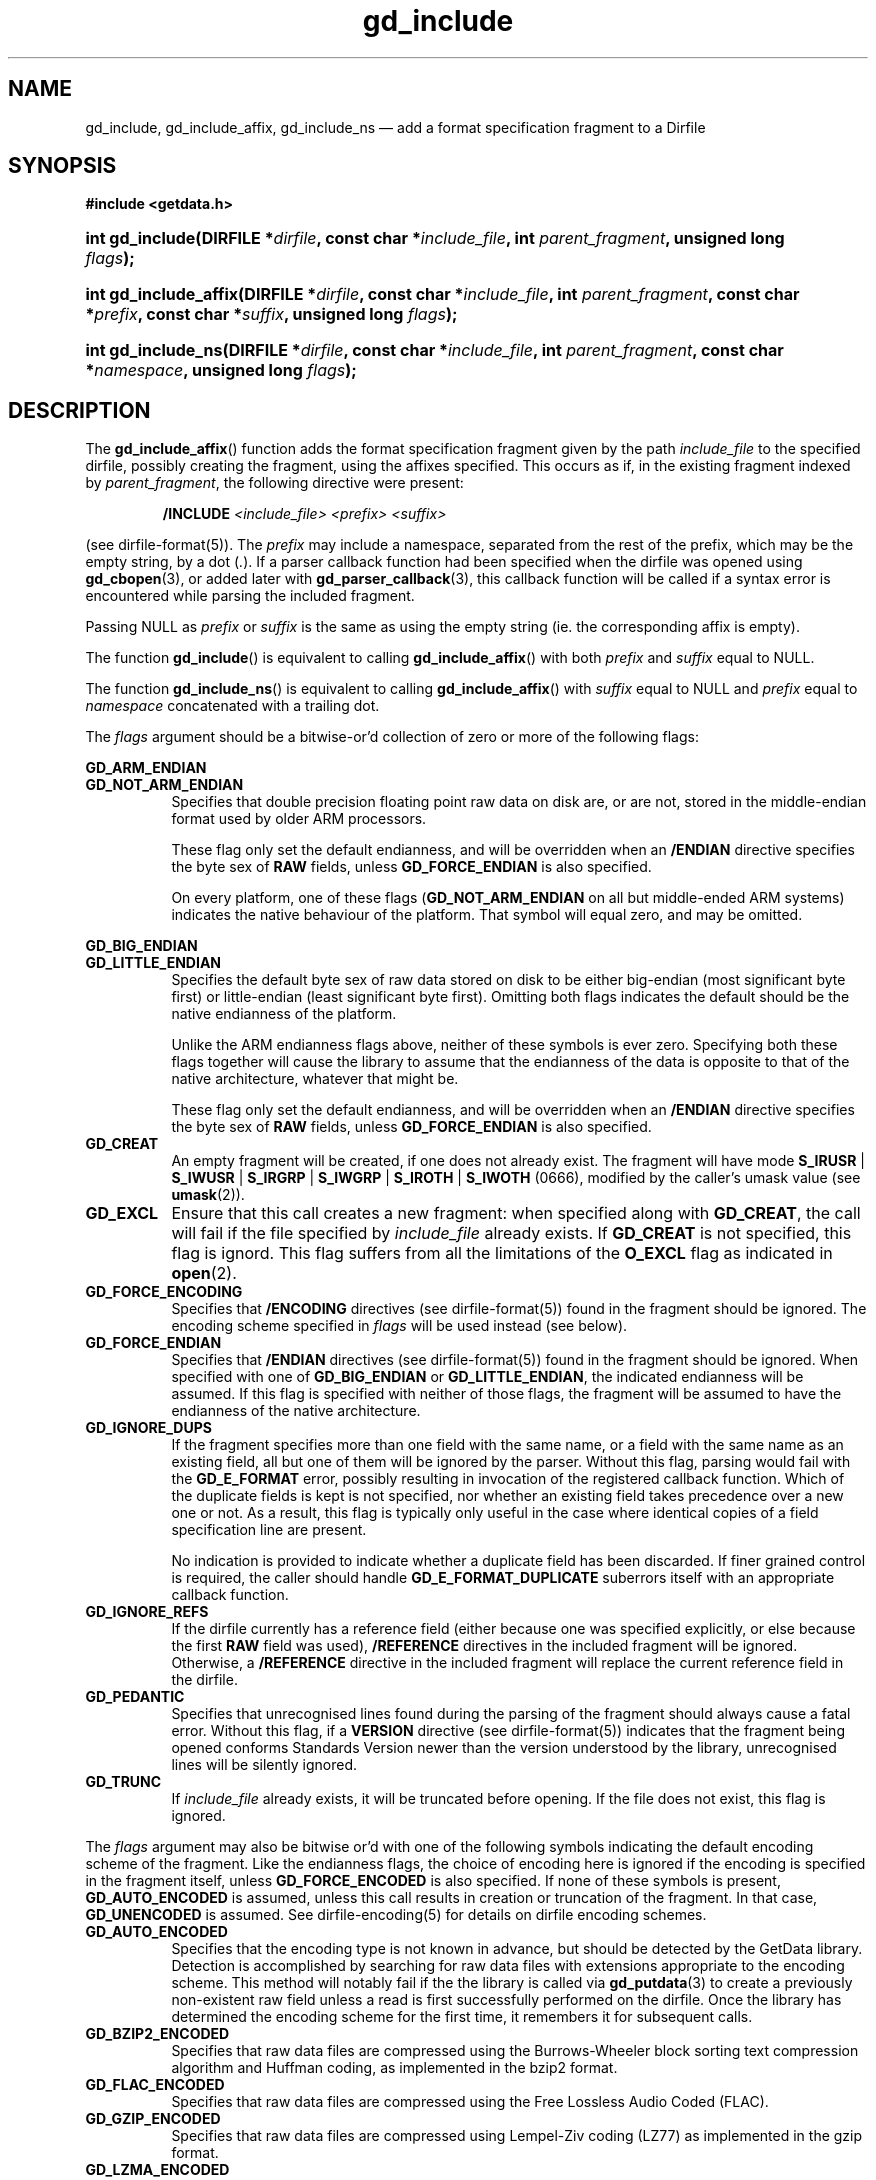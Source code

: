.\" header.tmac.  GetData manual macros.
.\"
.\" Copyright (C) 2016 D. V. Wiebe
.\"
.\""""""""""""""""""""""""""""""""""""""""""""""""""""""""""""""""""""""""
.\"
.\" This file is part of the GetData project.
.\"
.\" Permission is granted to copy, distribute and/or modify this document
.\" under the terms of the GNU Free Documentation License, Version 1.2 or
.\" any later version published by the Free Software Foundation; with no
.\" Invariant Sections, with no Front-Cover Texts, and with no Back-Cover
.\" Texts.  A copy of the license is included in the `COPYING.DOC' file
.\" as part of this distribution.

.\" Format a function name with optional trailer: func_name()trailer
.de FN \" func_name [trailer]
.nh
.BR \\$1 ()\\$2
.hy
..

.\" Format a reference to section 3 of the manual: name(3)trailer
.de F3 \" func_name [trailer]
.nh
.BR \\$1 (3)\\$2
.hy
..

.\" Format the header of a list of definitons
.de DD \" name alt...
.ie "\\$2"" \{ \
.TP 8
.PD
.B \\$1 \}
.el \{ \
.PP
.B \\$1
.PD 0
.DD \\$2 \\$3 \}
..

.\" Start a code block: Note: groff defines an undocumented .SC for
.\" Bell Labs man legacy reasons.
.de SC
.fam C
.na
.nh
..

.\" End a code block
.de EC
.hy
.ad
.fam
..

.\" Format a structure pointer member: struct->member\fRtrailer
.de SPM \" struct member trailer
.nh
.ie "\\$3"" .IB \\$1 ->\: \\$2
.el .IB \\$1 ->\: \\$2\fR\\$3
.hy
..

.\" Format a function argument
.de ARG \" name trailer
.nh
.ie "\\$2"" .I \\$1
.el .IR \\$1 \\$2
.hy
..

.\" Hyphenation exceptions
.hw sarray carray lincom linterp
.\" gd_include.3.  The gd_include man page.
.\"
.\" Copyright (C) 2008, 2009, 2010, 2011, 2012, 2014, 2016 D. V. Wiebe
.\"
.\""""""""""""""""""""""""""""""""""""""""""""""""""""""""""""""""""""""""
.\"
.\" This file is part of the GetData project.
.\"
.\" Permission is granted to copy, distribute and/or modify this document
.\" under the terms of the GNU Free Documentation License, Version 1.2 or
.\" any later version published by the Free Software Foundation; with no
.\" Invariant Sections, with no Front-Cover Texts, and with no Back-Cover
.\" Texts.  A copy of the license is included in the `COPYING.DOC' file
.\" as part of this distribution.
.\"
.TH gd_include 3 "25 December 2016" "Version 0.10.0" "GETDATA"

.SH NAME
gd_include, gd_include_affix, gd_include_ns \(em add a format specification
fragment to a Dirfile

.SH SYNOPSIS
.SC
.B #include <getdata.h>
.HP
.BI "int gd_include(DIRFILE *" dirfile ", const char *" include_file ,
.BI "int " parent_fragment ", unsigned long " flags );
.HP
.BI "int gd_include_affix(DIRFILE *" dirfile ", const char *" include_file ,
.BI "int " parent_fragment ", const char *" prefix ", const char *" suffix ,
.BI "unsigned long " flags );
.HP
.BI "int gd_include_ns(DIRFILE *" dirfile ", const char *" include_file ,
.BI "int " parent_fragment ", const char *" namespace , 
.BI "unsigned long " flags );
.EC

.SH DESCRIPTION
The
.FN gd_include_affix
function adds the format specification fragment given by the path
.ARG include_file
to the specified dirfile, possibly creating the fragment, using the affixes
specified.  This occurs as if, in the existing fragment indexed
by
.ARG parent_fragment ,
the following directive were present:
.IP
.B /INCLUDE
.I <include_file> <prefix> <suffix>
.PP
(see
dirfile-format(5)).
The
.ARG prefix
may include a namespace, separated from the rest of the prefix, which may be
the empty string, by a dot
.RI ( . ).
If a parser callback function had been specified when the dirfile was opened
using
.F3 gd_cbopen ,
or added later with
.F3 gd_parser_callback ,
this callback function will be called if a syntax error is encountered while
parsing the included fragment.

Passing NULL as
.ARG prefix
or
.ARG suffix
is the same as using the empty string (ie. the corresponding affix is empty).

The function
.FN gd_include
is equivalent to calling
.FN gd_include_affix
with both
.ARG prefix
and
.ARG suffix
equal to NULL.

The function
.FN gd_include_ns
is equivalent to calling
.FN gd_include_affix
with
.ARG suffix
equal to NULL and
.ARG prefix
equal to
.ARG namespace
concatenated with a trailing dot.

The 
.ARG flags
argument should be a bitwise-or'd collection of zero or more of the following
flags:
.PP
.DD GD_ARM_ENDIAN GD_NOT_ARM_ENDIAN
Specifies that double precision floating point raw data on disk are, or are not,
stored in the middle-endian format used by older ARM processors.

These flag only set the default endianness, and will be overridden when an
.B /ENDIAN
directive specifies the byte sex of
.B RAW
fields, unless
.B GD_FORCE_ENDIAN
is also specified.

On every platform, one of these flags
.RB ( GD_NOT_ARM_ENDIAN
on all but middle-ended ARM systems)
indicates the native behaviour of the platform.  That symbol will equal zero,
and may be omitted.
.DD GD_BIG_ENDIAN GD_LITTLE_ENDIAN
Specifies the default byte sex of raw data stored on disk to be either
big-endian (most significant byte first) or little-endian (least significant
byte first).  Omitting both flags indicates the default should be the native
endianness of the platform.

Unlike the ARM endianness flags above, neither of these symbols is ever zero.
Specifying both these flags together will cause the library to assume that the
endianness of the data is opposite to that of the native architecture, whatever
that might be.

These flag only set the default endianness, and will be overridden when an
.B /ENDIAN
directive specifies the byte sex of
.B RAW
fields, unless
.B GD_FORCE_ENDIAN
is also specified.
.DD GD_CREAT
An empty fragment will be created, if one does not already exist.  The fragment
will have mode
.BR S_IRUSR " | " S_IWUSR " | "  S_IRGRP " | "  S_IWGRP " | " S_IROTH " | " S_IWOTH
(0666), modified by the caller's umask value (see
.BR umask (2)).
.DD GD_EXCL
Ensure that this call creates a new fragment: when specified along with
.BR GD_CREAT ,
the call will fail if the file specified by
.ARG include_file
already exists.  If
.B GD_CREAT
is not specified, this flag is ignord.  This flag suffers from all the
limitations of the
.B O_EXCL
flag as indicated in
.BR open (2).
.DD GD_FORCE_ENCODING
Specifies that
.B /ENCODING
directives (see
dirfile-format(5))
found in the fragment should be ignored.  The encoding scheme
specified in
.ARG flags
will be used instead (see below).
.DD GD_FORCE_ENDIAN
Specifies that
.B /ENDIAN
directives (see
dirfile-format(5))
found in the fragment should be ignored.  When specified with one of
.BR GD_BIG_ENDIAN " or " GD_LITTLE_ENDIAN ,
the indicated endianness will be assumed.  If this flag is specified with
neither of those flags, the fragment will be assumed to have the endianness of
the native architecture.
.DD GD_IGNORE_DUPS
If the fragment specifies more than one field with the same name, or a field 
with the same name as an existing field, all but one of them will be ignored by
the parser.  Without this flag, parsing would fail with the
.B GD_E_FORMAT 
error, possibly resulting in invocation of the registered callback function.
Which of the duplicate fields is kept is not specified, nor whether an existing
field takes precedence over a new one or not.  As a result, this flag is
typically only useful in the case where identical copies of a field
specification line are present.

No indication is provided to indicate whether a duplicate field has been
discarded.  If finer grained control is required, the caller should handle
.B GD_E_FORMAT_DUPLICATE
suberrors itself with an appropriate callback function.
.DD GD_IGNORE_REFS
If the dirfile currently has a reference field (either because one was specified
explicitly, or else because the first
.B RAW
field was used),
.B /REFERENCE
directives in the included fragment will be ignored.  Otherwise, a
.B /REFERENCE
directive in the included fragment will replace the current reference field in
the dirfile.
.DD GD_PEDANTIC
Specifies that unrecognised lines found during the parsing of the fragment
should always cause a fatal error.  Without this flag, if a
.B VERSION
directive (see
dirfile-format(5))
indicates that the fragment being opened conforms Standards Version newer than
the version understood by the library, unrecognised lines will be silently
ignored.
.DD GD_TRUNC
If
.ARG include_file
already exists, it will be truncated before opening.  If the file does not
exist, this flag is ignored.

.PP
The
.ARG flags
argument may also be bitwise or'd with one of the following symbols indicating
the default encoding scheme of the fragment.  Like the endianness flags, the
choice of encoding here is ignored if the encoding is specified in the fragment
itself, unless
.B GD_FORCE_ENCODED
is also specified.  If none of these symbols is present,
.B GD_AUTO_ENCODED
is assumed, unless this call results in creation or truncation of the fragment. 
In that case,
.B GD_UNENCODED
is assumed.  See
dirfile-encoding(5)
for details on dirfile encoding schemes.
.DD GD_AUTO_ENCODED
Specifies that the encoding type is not known in advance, but should be detected
by the GetData library.  Detection is accomplished by searching for raw data
files with extensions appropriate to the encoding scheme.  This method will
notably fail if the the library is called via
.F3 gd_putdata
to create a previously non-existent raw field unless a read is first
successfully performed on the dirfile.  Once the library has determined the
encoding scheme for the first time, it remembers it for subsequent calls.
.DD GD_BZIP2_ENCODED
Specifies that raw data files are compressed using the Burrows-Wheeler block
sorting text compression algorithm and Huffman coding, as implemented in the
bzip2 format.
.DD GD_FLAC_ENCODED
Specifies that raw data files are compressed using the Free Lossless Audio
Coded (FLAC).
.DD GD_GZIP_ENCODED
Specifies that raw data files are compressed using Lempel-Ziv coding (LZ77)
as implemented in the gzip format.
.DD GD_LZMA_ENCODED
Specifies that raw data files are compressed using the Lempel-Ziv Markov Chain
Algorithm (LZMA) as implemented in the xz container format.
.DD GD_SIE_ENCODED
Specified that raw data files are sample-index encoded, similar to run-length
encoding, suitable for data that change rarely.
.DD GD_SLIM_ENCODED
Specifies that raw data files are compressed using the slimlib library.
.DD GD_TEXT_ENCODED
Specifies that raw data files are encoded as text files containing one data
sample per line.  
.DD GD_UNENCODED
Specifies that raw data files are not encoded, but written verbatim to disk.
.DD GD_ZZIP_ENCODED
Specifies that raw data files are compressed using the DEFLATE algorithm.  All
raw data files for a given fragment are collected together and stored in a PKZIP
archive called raw.zip.
.DD GD_ZZSLIM_ENCODED
Specifies that raw data files are compressed using a combinations of compression
schemes: first files are slim-compressed, as with the
.B GD_SLIM_ENCODED
scheme, and then they are collected together and compressed (again) into a PKZIP
archive called raw.zip, as in the
.B GD_ZZIP_ENCODED
scheme.

.SH RETURN VALUE
On success, these functions return the format specification index of the newly
added fragment.  On error, they return a negative-valued error code.  Possible
error codes are:
.DD GD_E_ACCMODE
The supplied dirfile was opened in read-only mode.
.DD GD_E_ALLOC
The library was unable to allocate memory.
.DD GD_E_BAD_DIRFILE
The supplied dirfile was invalid.
.DD GD_E_BAD_INDEX
The supplied parent fragment index was out of range.
.DD GD_E_BAD_REFERENCE
The reference field specified by a
.B /REFERENCE
directive in the fragment (see
dirfile-format(5))
was not found, or was not a
.B RAW
field.  In this case, the included fragment will still be added to the dirfile,
but the
.B /REFERENCE
directive will be ignored.
.DD GD_E_CALLBACK
The registered callback function returned an unrecognised response.
.DD GD_E_FORMAT
A syntax error occurred in the fragment.
.DD GD_E_LINE_TOO_LONG
The parser encountered a line in the format specification longer than it was
able to deal with.  Lines are limited by the storage size of
.BR ssize_t .
On 32-bit systems, this limits format specification lines to 2**31 characters.
The limit is larger on 64-bit systems.
.DD GD_E_IO
An I/O error occured while trying to read or create the fragment.
.DD GD_E_PROTECTED
The metadata of the parent fragment was protected from change.
.PP
The error code is also stored in the
.B DIRFILE
object and may be retrieved after this function returns by calling
.F3 gd_error .
A descriptive error string for the error may be obtained by calling
.F3 gd_error_string .

.SH HISTORY
The
.FN dirfile_include
function appeared in GetData-0.4.0.

In GetData-0.7.0, this function was renamed to
.FN gd_include .

The
.FN gd_include_affix
function appeared in GetData-0.8.0.

In GetData-0.10.0, the error return from these functions changed from -1 to a
negative-valued error code.  The
.FN gd_include_ns
function also appeared in this release.

See
.F3 gd_open
for history of the flags.

.SH SEE ALSO
.F3 gd_alter_affixes ,
.F3 gd_error ,
.F3 gd_error_string ,
.F3 gd_fragmentname ,
.F3 gd_nfragments ,
.F3 gd_open ,
.F3 gd_parser_callback ,
.F3 gd_reference ,
.F3 gd_uninclude ,
dirfile(5), dirfile-encoding(5), dirfile-format(5)
